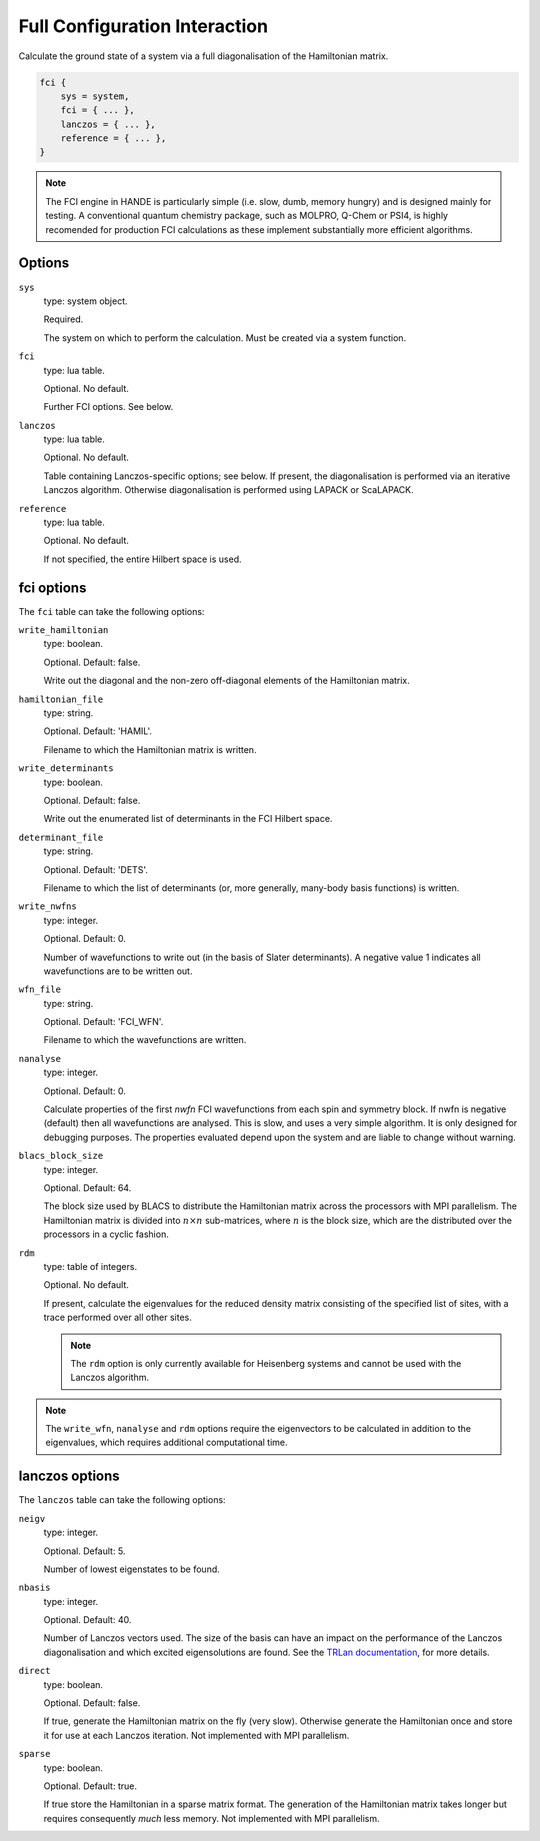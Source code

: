 Full Configuration Interaction
==============================

Calculate the ground state of a system via a full diagonalisation of the Hamiltonian matrix.

.. code-block:: lua

    fci {
        sys = system,
        fci = { ... },
        lanczos = { ... },
        reference = { ... },
    }

.. note::

    The FCI engine in HANDE is particularly simple (i.e. slow, dumb, memory hungry) and is
    designed mainly for testing.  A conventional quantum chemistry package, such as
    MOLPRO, Q-Chem or PSI4, is highly recomended for production FCI calculations as these
    implement substantially more efficient algorithms.

Options
-------

``sys``
    type: system object.

    Required.

    The system on which to perform the calculation.  Must be created via a system
    function.
``fci``
    type: lua table.

    Optional.  No default.

    Further FCI options.  See below.
``lanczos``
    type: lua table.

    Optional.  No default.

    Table containing Lanczos-specific options; see below.  If present, the diagonalisation
    is performed via an iterative Lanczos algorithm.  Otherwise diagonalisation is
    performed using LAPACK or ScaLAPACK.
``reference``
    type: lua table.

    Optional.  No default.

    If not specified, the entire Hilbert space is used.

fci options
-----------

The ``fci`` table can take the following options:

``write_hamiltonian``
    type: boolean.

    Optional.  Default: false.

    Write out the diagonal and the non-zero off-diagonal elements of the Hamiltonian
    matrix.
``hamiltonian_file``
    type: string.

    Optional. Default: 'HAMIL'.

    Filename to which the Hamiltonian matrix is written.
``write_determinants``
    type: boolean.

    Optional.  Default: false.

    Write out the enumerated list of determinants in the FCI Hilbert space.
``determinant_file``
    type: string.

    Optional. Default: 'DETS'.

    Filename to which the list of determinants (or, more generally, many-body
    basis functions) is written.
``write_nwfns``
    type: integer.

    Optional.  Default: 0.

    Number of wavefunctions to write out (in the basis of Slater determinants).
    A negative value 1 indicates all wavefunctions are to be written out.
``wfn_file``
    type: string.

    Optional. Default: 'FCI_WFN'.

    Filename to which the wavefunctions are written.
``nanalyse``
    type: integer.

    Optional.  Default: 0.

    Calculate properties of the first *nwfn* FCI wavefunctions from each spin and
    symmetry block.  If nwfn is negative (default) then all wavefunctions are
    analysed.  This is slow, and uses a very simple algorithm.  It is only
    designed for debugging purposes.  The properties evaluated depend upon the system
    and are liable to change without warning.
``blacs_block_size``
    type: integer.

    Optional.  Default: 64.

    The block size used by BLACS to distribute the Hamiltonian matrix across the
    processors with MPI parallelism.  The Hamiltonian matrix is divided into :math:`n
    \times n` sub-matrices, where :math:`n` is the block size, which are the distributed
    over the processors in a cyclic fashion.
``rdm``
    type: table of integers.

    Optional.  No default.

    If present, calculate the eigenvalues for the reduced density matrix consisting of the
    specified list of sites, with a trace performed over all other sites.

    .. note::

        The ``rdm`` option is only currently available for Heisenberg systems and cannot
        be used with the Lanczos algorithm.

.. note::

    The ``write_wfn``, ``nanalyse`` and ``rdm`` options require the eigenvectors to be
    calculated in addition to the eigenvalues, which requires additional computational
    time.

lanczos options
---------------

The ``lanczos`` table can take the following options:

``neigv``
    type: integer.

    Optional.  Default: 5.

    Number of lowest eigenstates to be found.
``nbasis``
    type: integer.

    Optional.  Default: 40.

    Number of Lanczos vectors used.   The size of the basis can have an impact on the
    performance of the Lanczos diagonalisation and which excited eigensolutions are found.
    See the `TRLan documentation <http://crd.lbl.gov/~kewu/ps/trlan_.html>`_, for more
    details.
``direct``
    type: boolean.

    Optional.  Default: false.

    If true, generate the Hamiltonian matrix on the fly (very slow).  Otherwise generate
    the Hamiltonian once and store it for use at each Lanczos iteration.  Not implemented
    with MPI parallelism.
``sparse``
    type: boolean.

    Optional.  Default: true.

    If true store the Hamiltonian in a sparse matrix format.  The generation of the
    Hamiltonian matrix takes longer but requires consequently *much* less memory.  Not
    implemented with MPI parallelism.
